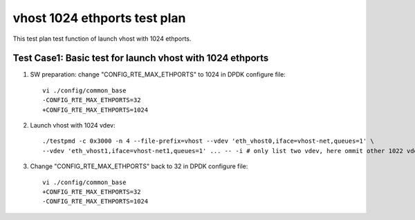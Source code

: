 .. Copyright (c) <2019>, Intel Corporation
   All rights reserved.

   Redistribution and use in source and binary forms, with or without
   modification, are permitted provided that the following conditions
   are met:

   - Redistributions of source code must retain the above copyright
     notice, this list of conditions and the following disclaimer.

   - Redistributions in binary form must reproduce the above copyright
     notice, this list of conditions and the following disclaimer in
     the documentation and/or other materials provided with the
     distribution.

   - Neither the name of Intel Corporation nor the names of its
     contributors may be used to endorse or promote products derived
     from this software without specific prior written permission.

   THIS SOFTWARE IS PROVIDED BY THE COPYRIGHT HOLDERS AND CONTRIBUTORS
   "AS IS" AND ANY EXPRESS OR IMPLIED WARRANTIES, INCLUDING, BUT NOT
   LIMITED TO, THE IMPLIED WARRANTIES OF MERCHANTABILITY AND FITNESS
   FOR A PARTICULAR PURPOSE ARE DISCLAIMED. IN NO EVENT SHALL THE
   COPYRIGHT OWNER OR CONTRIBUTORS BE LIABLE FOR ANY DIRECT, INDIRECT,
   INCIDENTAL, SPECIAL, EXEMPLARY, OR CONSEQUENTIAL DAMAGES
   (INCLUDING, BUT NOT LIMITED TO, PROCUREMENT OF SUBSTITUTE GOODS OR
   SERVICES; LOSS OF USE, DATA, OR PROFITS; OR BUSINESS INTERRUPTION)
   HOWEVER CAUSED AND ON ANY THEORY OF LIABILITY, WHETHER IN CONTRACT,
   STRICT LIABILITY, OR TORT (INCLUDING NEGLIGENCE OR OTHERWISE)
   ARISING IN ANY WAY OUT OF THE USE OF THIS SOFTWARE, EVEN IF ADVISED
   OF THE POSSIBILITY OF SUCH DAMAGE.

=============================
vhost 1024 ethports test plan
=============================

This test plan test function of launch vhost with 1024 ethports.

Test Case1:  Basic test for launch vhost with 1024 ethports
===========================================================

1. SW preparation: change "CONFIG_RTE_MAX_ETHPORTS" to 1024 in DPDK configure file::

    vi ./config/common_base
    -CONFIG_RTE_MAX_ETHPORTS=32
    +CONFIG_RTE_MAX_ETHPORTS=1024

2. Launch vhost with 1024 vdev::

    ./testpmd -c 0x3000 -n 4 --file-prefix=vhost --vdev 'eth_vhost0,iface=vhost-net,queues=1' \
    --vdev 'eth_vhost1,iface=vhost-net1,queues=1' ... -- -i # only list two vdev, here ommit other 1022 vdevs, from eth_vhost2 to eth_vhost1023

3. Change "CONFIG_RTE_MAX_ETHPORTS" back to 32 in DPDK configure file::

    vi ./config/common_base
    +CONFIG_RTE_MAX_ETHPORTS=32
    -CONFIG_RTE_MAX_ETHPORTS=1024
